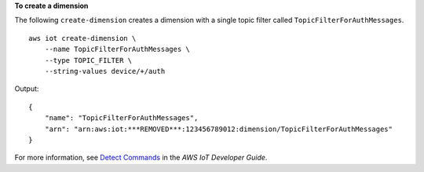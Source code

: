 **To create a dimension**

The following ``create-dimension`` creates a dimension with a single topic filter called ``TopicFilterForAuthMessages``. ::

    aws iot create-dimension \
        --name TopicFilterForAuthMessages \
        --type TOPIC_FILTER \
        --string-values device/+/auth 

Output::

    {
        "name": "TopicFilterForAuthMessages",
        "arn": "arn:aws:iot:***REMOVED***:123456789012:dimension/TopicFilterForAuthMessages"
    }

For more information, see `Detect Commands <https://docs.aws.amazon.com/iot/latest/developerguide/DetectCommands.html>`__ in the *AWS IoT Developer Guide*.
